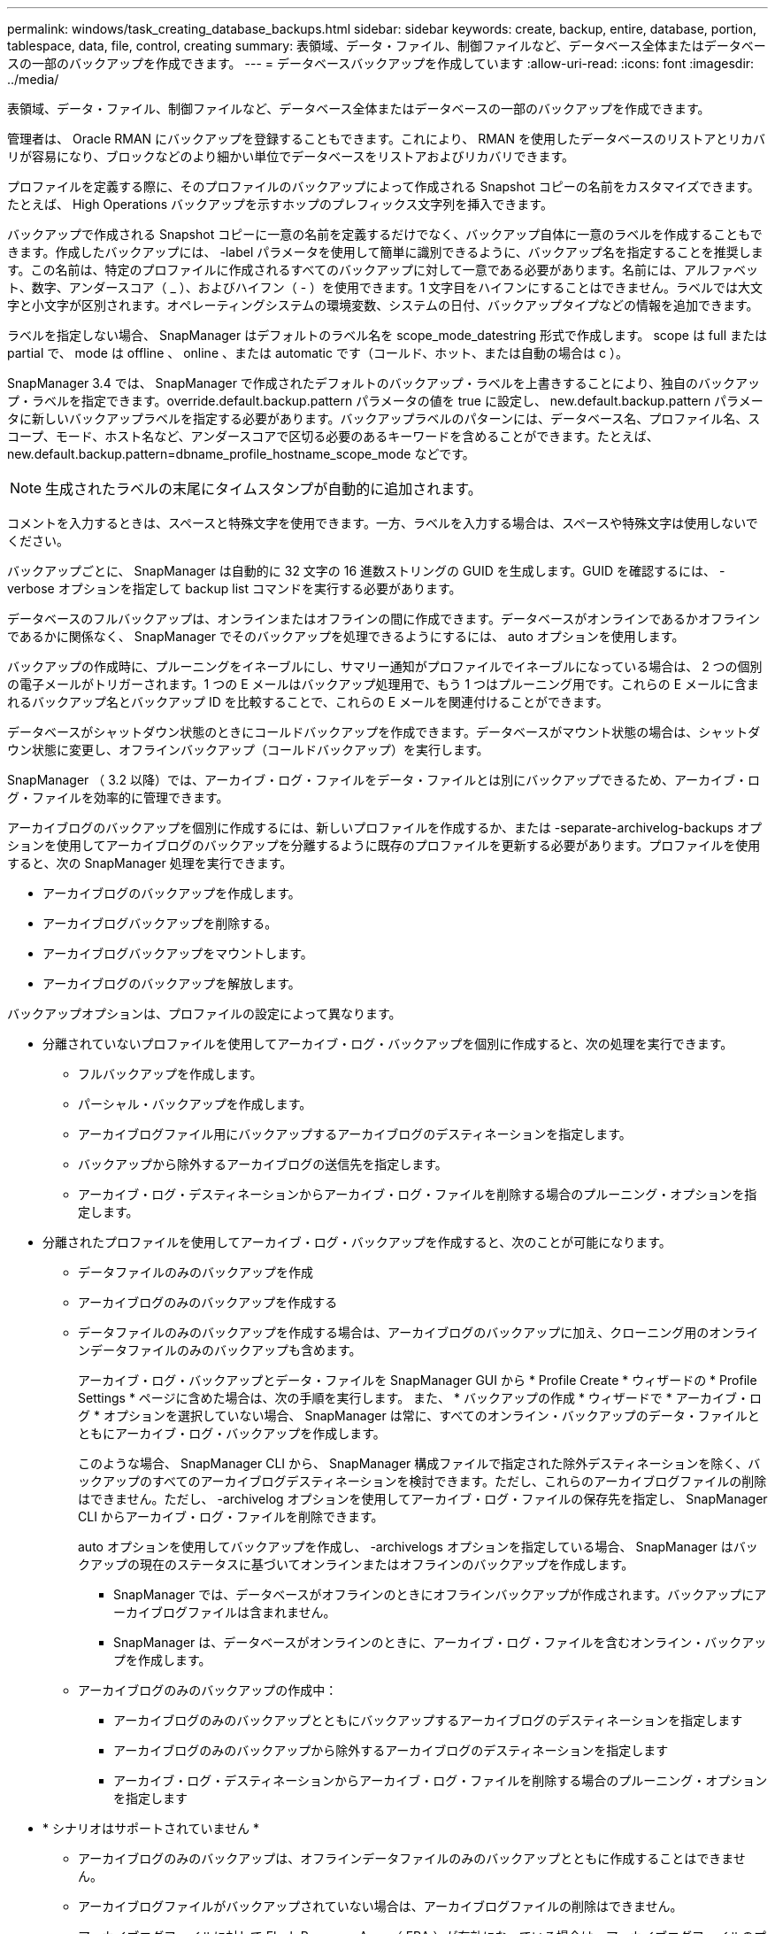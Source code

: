 ---
permalink: windows/task_creating_database_backups.html 
sidebar: sidebar 
keywords: create, backup, entire, database, portion, tablespace, data, file, control, creating 
summary: 表領域、データ・ファイル、制御ファイルなど、データベース全体またはデータベースの一部のバックアップを作成できます。 
---
= データベースバックアップを作成しています
:allow-uri-read: 
:icons: font
:imagesdir: ../media/


[role="lead"]
表領域、データ・ファイル、制御ファイルなど、データベース全体またはデータベースの一部のバックアップを作成できます。

管理者は、 Oracle RMAN にバックアップを登録することもできます。これにより、 RMAN を使用したデータベースのリストアとリカバリが容易になり、ブロックなどのより細かい単位でデータベースをリストアおよびリカバリできます。

プロファイルを定義する際に、そのプロファイルのバックアップによって作成される Snapshot コピーの名前をカスタマイズできます。たとえば、 High Operations バックアップを示すホップのプレフィックス文字列を挿入できます。

バックアップで作成される Snapshot コピーに一意の名前を定義するだけでなく、バックアップ自体に一意のラベルを作成することもできます。作成したバックアップには、 -label パラメータを使用して簡単に識別できるように、バックアップ名を指定することを推奨します。この名前は、特定のプロファイルに作成されるすべてのバックアップに対して一意である必要があります。名前には、アルファベット、数字、アンダースコア（ _ ）、およびハイフン（ - ）を使用できます。1 文字目をハイフンにすることはできません。ラベルでは大文字と小文字が区別されます。オペレーティングシステムの環境変数、システムの日付、バックアップタイプなどの情報を追加できます。

ラベルを指定しない場合、 SnapManager はデフォルトのラベル名を scope_mode_datestring 形式で作成します。 scope は full または partial で、 mode は offline 、 online 、または automatic です（コールド、ホット、または自動の場合は c ）。

SnapManager 3.4 では、 SnapManager で作成されたデフォルトのバックアップ・ラベルを上書きすることにより、独自のバックアップ・ラベルを指定できます。override.default.backup.pattern パラメータの値を true に設定し、 new.default.backup.pattern パラメータに新しいバックアップラベルを指定する必要があります。バックアップラベルのパターンには、データベース名、プロファイル名、スコープ、モード、ホスト名など、アンダースコアで区切る必要のあるキーワードを含めることができます。たとえば、 new.default.backup.pattern=dbname_profile_hostname_scope_mode などです。


NOTE: 生成されたラベルの末尾にタイムスタンプが自動的に追加されます。

コメントを入力するときは、スペースと特殊文字を使用できます。一方、ラベルを入力する場合は、スペースや特殊文字は使用しないでください。

バックアップごとに、 SnapManager は自動的に 32 文字の 16 進数ストリングの GUID を生成します。GUID を確認するには、 -verbose オプションを指定して backup list コマンドを実行する必要があります。

データベースのフルバックアップは、オンラインまたはオフラインの間に作成できます。データベースがオンラインであるかオフラインであるかに関係なく、 SnapManager でそのバックアップを処理できるようにするには、 auto オプションを使用します。

バックアップの作成時に、プルーニングをイネーブルにし、サマリー通知がプロファイルでイネーブルになっている場合は、 2 つの個別の電子メールがトリガーされます。1 つの E メールはバックアップ処理用で、もう 1 つはプルーニング用です。これらの E メールに含まれるバックアップ名とバックアップ ID を比較することで、これらの E メールを関連付けることができます。

データベースがシャットダウン状態のときにコールドバックアップを作成できます。データベースがマウント状態の場合は、シャットダウン状態に変更し、オフラインバックアップ（コールドバックアップ）を実行します。

SnapManager （ 3.2 以降）では、アーカイブ・ログ・ファイルをデータ・ファイルとは別にバックアップできるため、アーカイブ・ログ・ファイルを効率的に管理できます。

アーカイブログのバックアップを個別に作成するには、新しいプロファイルを作成するか、または -separate-archivelog-backups オプションを使用してアーカイブログのバックアップを分離するように既存のプロファイルを更新する必要があります。プロファイルを使用すると、次の SnapManager 処理を実行できます。

* アーカイブログのバックアップを作成します。
* アーカイブログバックアップを削除する。
* アーカイブログバックアップをマウントします。
* アーカイブログのバックアップを解放します。


バックアップオプションは、プロファイルの設定によって異なります。

* 分離されていないプロファイルを使用してアーカイブ・ログ・バックアップを個別に作成すると、次の処理を実行できます。
+
** フルバックアップを作成します。
** パーシャル・バックアップを作成します。
** アーカイブログファイル用にバックアップするアーカイブログのデスティネーションを指定します。
** バックアップから除外するアーカイブログの送信先を指定します。
** アーカイブ・ログ・デスティネーションからアーカイブ・ログ・ファイルを削除する場合のプルーニング・オプションを指定します。


* 分離されたプロファイルを使用してアーカイブ・ログ・バックアップを作成すると、次のことが可能になります。
+
** データファイルのみのバックアップを作成
** アーカイブログのみのバックアップを作成する
** データファイルのみのバックアップを作成する場合は、アーカイブログのバックアップに加え、クローニング用のオンラインデータファイルのみのバックアップも含めます。
+
アーカイブ・ログ・バックアップとデータ・ファイルを SnapManager GUI から * Profile Create * ウィザードの * Profile Settings * ページに含めた場合は、次の手順を実行します。 また、 * バックアップの作成 * ウィザードで * アーカイブ・ログ * オプションを選択していない場合、 SnapManager は常に、すべてのオンライン・バックアップのデータ・ファイルとともにアーカイブ・ログ・バックアップを作成します。

+
このような場合、 SnapManager CLI から、 SnapManager 構成ファイルで指定された除外デスティネーションを除く、バックアップのすべてのアーカイブログデスティネーションを検討できます。ただし、これらのアーカイブログファイルの削除はできません。ただし、 -archivelog オプションを使用してアーカイブ・ログ・ファイルの保存先を指定し、 SnapManager CLI からアーカイブ・ログ・ファイルを削除できます。

+
auto オプションを使用してバックアップを作成し、 -archivelogs オプションを指定している場合、 SnapManager はバックアップの現在のステータスに基づいてオンラインまたはオフラインのバックアップを作成します。

+
*** SnapManager では、データベースがオフラインのときにオフラインバックアップが作成されます。バックアップにアーカイブログファイルは含まれません。
*** SnapManager は、データベースがオンラインのときに、アーカイブ・ログ・ファイルを含むオンライン・バックアップを作成します。


** アーカイブログのみのバックアップの作成中：
+
*** アーカイブログのみのバックアップとともにバックアップするアーカイブログのデスティネーションを指定します
*** アーカイブログのみのバックアップから除外するアーカイブログのデスティネーションを指定します
*** アーカイブ・ログ・デスティネーションからアーカイブ・ログ・ファイルを削除する場合のプルーニング・オプションを指定します




* * シナリオはサポートされていません *
+
** アーカイブログのみのバックアップは、オフラインデータファイルのみのバックアップとともに作成することはできません。
** アーカイブログファイルがバックアップされていない場合は、アーカイブログファイルの削除はできません。
** アーカイブログファイルに対して Flash Recovery Area （ FRA ）が有効になっている場合は、アーカイブログファイルのプルーニングを実行できません。
+
フラッシュリカバリ領域でアーカイブログの場所を指定する場合は、 archive_log_dest パラメータでアーカイブログの場所も指定してください。






NOTE: アーカイブログのバックアップを作成するときは、完全なアーカイブログのデスティネーションパスを二重引用符で囲み、デスティネーションパスをカンマで区切って入力する必要があります。パスの区切り文字は、 1 つではなく 2 つのバックスラッシュ（ \\ ）で指定する必要があります。

オンラインデータファイルバックアップのラベルにアーカイブログバックアップを含めるように指定すると、データファイルバックアップのラベルには接尾辞（ _logs ）が付加されます。このサフィックスを設定するには、 SnapManager 構成ファイルのパラメータサフィックス .backup.label.with .logs を変更します。

たとえば、値を suffix.backup.label.with .logs=arc と指定すると、 _logs のデフォルト値が _arc に変更されます。

バックアップに含めるアーカイブログのデスティネーションを指定していない場合、 SnapManager には、データベースに設定されているすべてのアーカイブログのデスティネーションが含まれます。

いずれかのデスティネーションに欠落しているアーカイブログファイルがある場合、 SnapManager は、欠落しているアーカイブログファイルが他のアーカイブログデスティネーションにある場合でも、それらのアーカイブログファイルの前に作成されたアーカイブログファイルをすべてスキップします。

アーカイブログのバックアップを作成する際には、バックアップに含めるアーカイブログファイルのデスティネーションを指定する必要があります。また、設定パラメータで、アーカイブログファイルをバックアップ内の欠落ファイルよりも常に多く含めるように設定できます。


NOTE: デフォルトでは、この構成パラメータは true に設定され、不足しているファイルを除くすべてのアーカイブログファイルが対象になります。独自のアーカイブ・ログ削除スクリプトを使用する場合、またはアーカイブ・ログ・デスティネーションからアーカイブ・ログ・ファイルを手動で削除する場合は、このパラメータを無効にして、 SnapManager でアーカイブ・ログ・ファイルをスキップし、バックアップをさらに続行できます。

SnapManager では、アーカイブログのバックアップに関して次の SnapManager 処理がサポートされません。

* アーカイブログのバックアップをクローニングする
* アーカイブログのバックアップをリストアする
* アーカイブログのバックアップを検証する


SnapManager では、フラッシュリカバリ領域のデスティネーションからアーカイブログファイルをバックアップすることもできます。

. 次のコマンドを入力します。 smo backup create -profile profile_name ｛ [-full ｛ -online | -offline-auto ｝ [-retain ｛ -hourly | -daily | -weekly | -monthly | -commental|-unlimited ｝ ] [-verify] | [-data [[-files[files] | [-es-tablespaces [--] [-dataabellabel]|-daily-archive] -archive|-retain-backup-archive|-archive|-archive} [-backup-destpath1[,[path2]] [-exclude-destpath1[,path2]] [-prunelogs {-all | -untSCNuntilscn|-until -date yyyy-mm-dd ： HH ： MM ： MM ： -before ｛ -months | -days | -wee|-weeks | -que-destpath}] -destforce-destforce-untscune [ 、 -destforce-untilscune }] [-d] -destforce-untilSCNtilsce|-destpath1}] [-d]
+
|===


| 状況 | 作業 


 a| 
* オンラインとオフラインのどちらのデータベースのバックアップを作成するかを指定します。 SnapManager でオンラインとオフラインのどちらのデータベースを処理するかは指定しません *
 a| 
オフラインデータベースのバックアップを作成するには、 -offline を指定します。オンラインデータベースのバックアップを作成するには、 -online を指定します。

+ これらのオプションを使用する場合は、 auto オプションは使用できません。



 a| 
* データベースがオンラインかオフラインかにかかわらず、 SnapManager がデータベースのバックアップを処理できるようにするかどうかを指定します。 *
 a| 
auto オプションを指定します。このオプションを使用する場合は、 --offline オプションまたは -online オプションは使用できません。



 a| 
* 特定のファイルのパーシャル・バックアップを実行するかどうかを指定します *
 a| 
 Specify the -data-files option and then list the files, separated by commas. For example, list the file names f1, f2, and f3 after the option.
+ 例： Windows 上に部分的なデータファイルバックアップを作成します

[+]

[listing]
----

smo backup create -profile nosep -data -files "J:\\mnt\\user\\user.dbf" -online
-label partial_datafile_backup -verbose
----


 a| 
* 特定の表領域のパーシャル・バックアップを実行するかどうかを指定します。 *
 a| 
 Specify the -data-tablespaces option and then list the tablespaces, separated by commas. For example, use ts1, ts2, and ts3 after the option.
+ SnapManager では、読み取り専用表領域のバックアップがサポートされます。バックアップの作成時に、 SnapManager は読み取り専用テーブルスペースを読み取り / 書き込みに変更します。バックアップの作成後、表領域は読み取り専用に変更されます。

+ 例：パーシャル・テーブルスペース・バックアップを作成します

[+]

[listing]
----

                smo backup create -profile nosep -data -tablespaces tb2 -online -label partial_tablespace_bkup -verbose
----


 a| 
* 各バックアップに一意のラベルを作成するかどうかを full_hot_mybackup_label * という形式で指定します
 a| 
 For Windows, you might enter this example:
[+]

[listing]
----

                smo backup create -online -full -profile targetdb1_prof1
-label full_hot_my_backup_label   -verbose
----


 a| 
* アーカイブ・ログ・ファイルのバックアップを ' データ・ファイルとは別に作成するかどうかを指定します *
 a| 
 Specify the following options and variables:
** -archivelog アーカイブ・ログ・ファイルのバックアップを作成します
** -backup-dest では、バックアップするアーカイブ・ログ・ファイルのデスティネーションを指定します。
** -exclude-dest には、除外するアーカイブログのデスティネーションを指定します。
** -label は、アーカイブログファイルバックアップのラベルを指定します。* 注： * -backup-dest オプションまたは -exclude-dest オプションのいずれかを指定する必要があります。
+
この 2 つのオプションを両方指定してバックアップを実行すると、無効なバックアップオプションを指定した場合にエラー・メッセージが表示されます。backup-dest 、または exclude-dest のいずれかのオプションを指定します。

+
アーカイブログファイルのバックアップを Windows で別途作成する例

+
[listing]
----

smo backup create -profile nosep -archivelogs -backup-dest "J:\\mnt\\archive_dest_2\\" -label archivelog_backup -verbose
----




 a| 
* データ・ファイルとアーカイブ・ログ・ファイルのバックアップを一緒に作成するかどうかを指定します *
 a| 
 Specify the following options and variables:
** データ・ファイルを指定する DATA オプション
** -archivelog オプションを使用してアーカイブ・ログ・ファイルを指定しますWindows でのデータ・ファイルとアーカイブ・ログ・ファイルのバックアップ例
+
[listing]
----

smo backup create -profile nosep -data -online -archivelogs -backup-dest "J:\\mnt\\archive_dest_2\\" -label data_arch_backup
-verbose
----




 a| 
* バックアップ作成時にアーカイブ・ログ・ファイルのプルーニングを実行するかどうかを指定します *
 a| 
 Specify the following options and variables:
** -prunelogs ：アーカイブログのデスティネーションからアーカイブログファイルを削除するように指定します
+
*** -all は、アーカイブログデスティネーションからすべてのアーカイブログファイルを削除するように指定します。
*** -until -scnuntil -scn は、指定した SCN までアーカイブ・ログ・ファイルを削除するように指定します。
*** -until dateyyyyy-mm-dd ： HH ： MM ： ss ：指定した期間までアーカイブログファイルを削除するように指定します。
*** -before オプションは、指定した期間（日数、月数、週数、時間）前にアーカイブログファイルを削除するように指定します。
*** -prune-destprune_dest1 、 [prune_dest2 は、バックアップの作成時にアーカイブ・ログ・デスティネーションからアーカイブ・ログ・ファイルを削除するように指定します。* 注意： * アーカイブ・ログ・ファイルに対して Flash Recovery Area （ FRA ）が有効になっている場合、アーカイブ・ログ・ファイルのプルーニングはできません。


+
Windows でバックアップを作成する際に、すべてのアーカイブ・ログ・ファイルを削除する例を示します

+
[+]

+
[listing]
----

smo backup create -profile nosep
 -archivelogs -label archive_prunebackup1 -backup-dest "E:\\oracle\\MDV\\oraarch\\MDVarch,J:\\
" -prunelogs -all -prune-dest "E:\\oracle\\MDV\\oraarch\\MDVarch,J:\\" -verbose
----




 a| 
* バックアップに関するコメントを追加するかどうかを指定します。 *
 a| 
comment に続けて概要文字列を指定します。



 a| 
* 現在の状態にかかわらず、指定した状態にデータベースを強制的にバックアップするかどうかを指定します
 a| 
force オプションを指定します。



 a| 
* バックアップの作成時に検証を実行するかどうかを指定します。 *
 a| 
verify オプションを指定します。



 a| 
* データベース・バックアップ処理後にダンプ・ファイルを収集するかどうかを指定します。 *
 a| 
backup create コマンドの最後に -dump オプションを指定します。

|===




== 例

[listing]
----
smo backup create -profile targetdb1_prof1 -full -online -force  -verify
----
* 関連情報 *

xref:concept_snapshot_copy_naming.adoc[Snapshot コピーの命名規則]

xref:task_creating_pretask_post_task_and_policy_scripts.adoc[プリタスクスクリプト、ポストタスクスクリプト、ポリシースクリプトの作成]

xref:task_creating_task_scripts.adoc[タスクスクリプトの作成]

xref:task_storing_the_task_scripts.adoc[タスクスクリプトの保存]

xref:reference_the_smosmsapbackup_create_command.adoc[smo backup create コマンド]

xref:task_creating_or_updating_post_scripts.adoc[ポストスクリプトの作成または更新]
